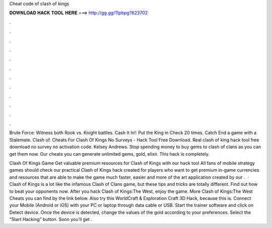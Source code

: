 Cheat code of clash of kings



𝐃𝐎𝐖𝐍𝐋𝐎𝐀𝐃 𝐇𝐀𝐂𝐊 𝐓𝐎𝐎𝐋 𝐇𝐄𝐑𝐄 ===> http://gg.gg/11pbpg?623702



.



.



.



.



.



.



.



.



.



.



.



.

Brute Force: Witness both Rook vs. Knight battles. Cash It In!: Put the King in Check 20 times. Catch End a game with a Stalemate. Clash of. Cheats For Clash Of Kings No Surveys - Hack Tool Free Download. Real clash of king hack tool free download no survey no activation code. Kelsey Andrews. Stop spending money to buy gems to clash of clans as you can get them now. Our cheats you can generate unlimited gems, gold, elixir. This hack is completely.

Clash Of Kings Game Get valuable premium resources for Clash of Kings with our hack tool﻿ All fans of mobile strategy games should check our practical Clash of Kings hack created for players who want to get premium in-game currencies and resources that are able to make the game much faster, easier and more  of the art application created by our .  · Clash of Kings is a lot like the infamous Clash of Clans game, but these tips and tricks are totally different. Find out how to beat your opponents now. After you hack Clash of Kings:The West, enjoy the game. More Clash of Kings:The West Cheats you can find by the link below. Also try this WorldCraft & Exploration Craft 3D Hack, because this is. Connect your Mobile (Android or iOS) with your PC or laptop through data cable or USB. Start the trainer software and click on Detect device. Once the device is detected, change the values of the gold according to your preferences. Select the “Start Hacking” button. Soon you’ll get .
